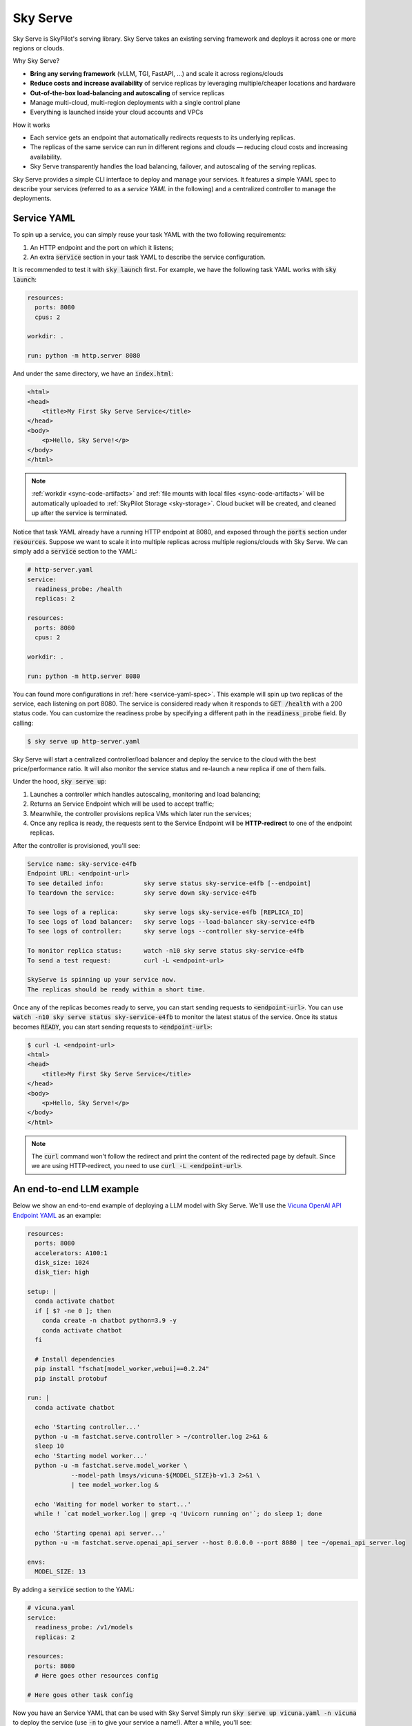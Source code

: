 .. _sky-serve:

Sky Serve
=========

Sky Serve is SkyPilot's serving library. Sky Serve takes an existing serving
framework and deploys it across one or more regions or clouds.

.. * Serve on scarce resources (e.g., A100; spot) with **reduced costs and increased availability**

Why Sky Serve?

* **Bring any serving framework** (vLLM, TGI, FastAPI, ...) and scale it across regions/clouds
* **Reduce costs and increase availability** of service replicas by leveraging multiple/cheaper locations and hardware
* **Out-of-the-box load-balancing and autoscaling** of service replicas
* Manage multi-cloud, multi-region deployments with a single control plane
* Everything is launched inside your cloud accounts and VPCs

.. * Allocate scarce resources (e.g., A100) **across regions and clouds**
.. * Autoscale your endpoint deployment with load balancing
.. * Manage your multi-cloud resources with a single control plane

How it works

- Each service gets an endpoint that automatically redirects requests to its underlying replicas.
- The replicas of the same service can run in different regions and clouds — reducing cloud costs and increasing availability.
- Sky Serve transparently handles the load balancing, failover, and autoscaling of the serving replicas.

.. GPU availability has become a critical bottleneck for many AI services. With Sky
.. Serve, we offer a lightweight control plane that simplifies deployment across
.. many cloud providers. By consolidating availability and pricing data across
.. clouds, we ensure **timely execution at optimal costs**, addressing the
.. complexities of managing resources in a multi-cloud environment.


Sky Serve provides a simple CLI interface to deploy and manage your services. It
features a simple YAML spec to describe your services (referred to as a *service
YAML* in the following) and a centralized controller to manage the deployments.

Service YAML
------------

To spin up a service, you can simply reuse your task YAML with the two following requirements:

#. An HTTP endpoint and the port on which it listens;
#. An extra :code:`service` section in your task YAML to describe the service configuration.

It is recommended to test it with :code:`sky launch` first. For example, we have the following task YAML works with :code:`sky launch`:

.. code-block:: yaml

    resources:
      ports: 8080
      cpus: 2

    workdir: .

    run: python -m http.server 8080

And under the same directory, we have an :code:`index.html`:

.. code-block:: html

    <html>
    <head>
        <title>My First Sky Serve Service</title>
    </head>
    <body>
        <p>Hello, Sky Serve!</p>
    </body>
    </html>


.. note::

  :ref:`workdir <sync-code-artifacts>` and :ref:`file mounts with local files <sync-code-artifacts>` will be automatically uploaded to
  :ref:`SkyPilot Storage <sky-storage>`. Cloud bucket will be created, and cleaned up after the service is terminated.

Notice that task YAML already have a running HTTP endpoint at 8080, and exposed through the :code:`ports` section under :code:`resources`. Suppose we want to scale it into multiple replicas across multiple regions/clouds with Sky Serve. We can simply add a :code:`service` section to the YAML:

.. code-block:: yaml

    # http-server.yaml
    service:
      readiness_probe: /health
      replicas: 2

    resources:
      ports: 8080
      cpus: 2

    workdir: .

    run: python -m http.server 8080

You can found more configurations in :ref:`here <service-yaml-spec>`. This example will spin up two replicas of the service, each listening on port 8080. The service is considered ready when it responds to :code:`GET /health` with a 200 status code. You can customize the readiness probe by specifying a different path in the :code:`readiness_probe` field. By calling:

.. code-block:: console

    $ sky serve up http-server.yaml

Sky Serve will start a centralized controller/load balancer and deploy the service to the cloud with the best price/performance ratio. It will also monitor the service status and re-launch a new replica if one of them fails.

Under the hood, :code:`sky serve up`:

#. Launches a controller which handles autoscaling, monitoring and load balancing;
#. Returns an Service Endpoint which will be used to accept traffic;
#. Meanwhile, the controller provisions replica VMs which later run the services;
#. Once any replica is ready, the requests sent to the Service Endpoint will be **HTTP-redirect** to one of the endpoint replicas.

After the controller is provisioned, you'll see:

.. code-block:: console

    Service name: sky-service-e4fb
    Endpoint URL: <endpoint-url>
    To see detailed info:           sky serve status sky-service-e4fb [--endpoint]
    To teardown the service:        sky serve down sky-service-e4fb

    To see logs of a replica:       sky serve logs sky-service-e4fb [REPLICA_ID]
    To see logs of load balancer:   sky serve logs --load-balancer sky-service-e4fb
    To see logs of controller:      sky serve logs --controller sky-service-e4fb

    To monitor replica status:      watch -n10 sky serve status sky-service-e4fb
    To send a test request:         curl -L <endpoint-url>

    SkyServe is spinning up your service now.
    The replicas should be ready within a short time.

Once any of the replicas becomes ready to serve, you can start sending requests to :code:`<endpoint-url>`. You can use :code:`watch -n10 sky serve status sky-service-e4fb` to monitor the latest status of the service. Once its status becomes :code:`READY`, you can start sending requests to :code:`<endpoint-url>`:

.. code-block:: console

    $ curl -L <endpoint-url>
    <html>
    <head>
        <title>My First Sky Serve Service</title>
    </head>
    <body>
        <p>Hello, Sky Serve!</p>
    </body>
    </html>

.. note::

  The :code:`curl` command won't follow the redirect and print the content of the redirected page by default. Since we are using HTTP-redirect, you need to use :code:`curl -L <endpoint-url>`.

An end-to-end LLM example
-------------------------

Below we show an end-to-end example of deploying a LLM model with Sky Serve. We'll use the `Vicuna OpenAI API Endpoint YAML <https://github.com/skypilot-org/skypilot/blob/master/llm/vicuna/serve-openai-api-endpoint.yaml>`_ as an example:

.. code-block:: yaml

    resources:
      ports: 8080
      accelerators: A100:1
      disk_size: 1024
      disk_tier: high

    setup: |
      conda activate chatbot
      if [ $? -ne 0 ]; then
        conda create -n chatbot python=3.9 -y
        conda activate chatbot
      fi

      # Install dependencies
      pip install "fschat[model_worker,webui]==0.2.24"
      pip install protobuf

    run: |
      conda activate chatbot

      echo 'Starting controller...'
      python -u -m fastchat.serve.controller > ~/controller.log 2>&1 &
      sleep 10
      echo 'Starting model worker...'
      python -u -m fastchat.serve.model_worker \
                --model-path lmsys/vicuna-${MODEL_SIZE}b-v1.3 2>&1 \
                | tee model_worker.log &

      echo 'Waiting for model worker to start...'
      while ! `cat model_worker.log | grep -q 'Uvicorn running on'`; do sleep 1; done

      echo 'Starting openai api server...'
      python -u -m fastchat.serve.openai_api_server --host 0.0.0.0 --port 8080 | tee ~/openai_api_server.log

    envs:
      MODEL_SIZE: 13

By adding a :code:`service` section to the YAML:

.. code-block:: yaml

    # vicuna.yaml
    service:
      readiness_probe: /v1/models
      replicas: 2

    resources:
      ports: 8080
      # Here goes other resources config

    # Here goes other task config

Now you have an Service YAML that can be used with Sky Serve! Simply run :code:`sky serve up vicuna.yaml -n vicuna` to deploy the service (use :code:`-n` to give your service a name!). After a while, you'll see:

.. code-block:: console

    Service name: vicuna
    Endpoint URL: <vicuna-url>
    To see detailed info:           sky serve status vicuna [--endpoint]
    To teardown the service:        sky serve down vicuna

    To see logs of a replica:       sky serve logs vicuna [REPLICA_ID]
    To see logs of load balancer:   sky serve logs --load-balancer vicuna
    To see logs of controller:      sky serve logs --controller vicuna

    To monitor replica status:      watch -n10 sky serve status vicuna
    To send a test request:         curl -L <vicuna-url>

After a while, there will be an OpenAI Compatible API endpoint ready to serve at :code:`<vicuna-url>`. Try out by the following simple chatbot Python script:

.. code-block:: python

    import openai

    stream = True
    model = 'vicuna-13b-v1.3' # This is aligned with the MODEL_SIZE env in the YAML
    init_prompt = 'You are a helpful assistant.'
    history = [{'role': 'system', 'content': init_prompt}]
    endpoint = input('Endpoint: ')
    openai.api_base = f'http://{endpoint}/v1'
    openai.api_key = 'placeholder'

    try:
        while True:
            user_input = input('[User] ')
            history.append({'role': 'user', 'content': user_input})
            resp = openai.ChatCompletion.create(model=model,
                                                messages=history,
                                                stream=True)
            print('[Chatbot]', end='', flush=True)
            tot = ''
            for i in resp:
                dlt = i['choices'][0]['delta']
                if 'content' not in dlt:
                    continue
                print(dlt['content'], end='', flush=True)
                tot += dlt['content']
            print()
            history.append({'role': 'assistant', 'content': tot})
    except KeyboardInterrupt:
        print('\nBye!')

Useful CLIs
-----------

Here are some commands for sky serve. Check :code:`sky serve --help` for more details.

See all running services:

.. code-block:: console

    $ sky serve status

.. code-block:: console

    Services
    NAME         UPTIME      STATUS  REPLICAS  ENDPOINT
    llama2-spot  2h 29m 36s  READY   1/2       34.238.42.4:30001
    vicuna       3h 5m 56s   READY   2/2       34.238.42.4:30003
    http-server  3h 20m 50s  READY   2/2       34.238.42.4:30002

    Service Replicas
    SERVICE_NAME  ID  IP              LAUNCHED   RESOURCES                   STATUS  REGION
    llama2-spot   1   34.90.186.40    2 hrs ago  1x GCP([Spot]{'A100': 1}))  READY   europe-west4
    llama2-spot   2   34.147.124.113  2 hrs ago  1x GCP([Spot]{'A100': 1}))  READY   europe-west4
    vicuna        1   35.247.122.252  3 hrs ago  1x GCP({'A100': 1}))        READY   us-west1
    vicuna        2   34.141.221.32   3 hrs ago  1x GCP({'A100': 1}))        READY   europe-west4
    http-server   1   3.95.5.141      3 hrs ago  1x AWS(vCPU=2)              READY   us-east-1
    http-server   2   54.175.170.174  3 hrs ago  1x AWS(vCPU=2)              READY   us-east-1

Stream the logs of a service:

.. code-block:: console

    $ sky serve logs vicuna --controller # tail controller logs
    $ sky serve logs vicuna --load-balancer --no-follow # print the load balancer logs so far, and exit
    $ sky serve logs vicuna 2 # tail logs of replica 2, including provisioning and running logs

Terminate services:

.. code-block:: console

    $ sky serve down http-server # terminate the http-server service
    $ sky serve down --all # terminate all services

Sky Serve controller
--------------------

The sky serve controller is a small on-demand CPU VM running in the cloud that:

#. Manages the deployment of your service;
#. Monitors the status of your service;
#. Routes traffic to your service replicas.

It is automatically launched when the first service is deployed, and it is autostopped after it has been idle for 10 minutes (i.e., after all services are terminated).
Thus, **no user action is needed** to manage its lifecycle.

You can see the controller with :code:`sky status` and refresh its status by using the :code:`-r/--refresh` flag.

Customizing sky serve controller resources
~~~~~~~~~~~~~~~~~~~~~~~~~~~~~~~~~~~~~~~~~~

You may want to customize the resources of the sky serve controller for several reasons:

1. Use a lower-cost controller. (if you have a few services running)
2. Enforcing the controller to run on a specific location. This is particularly useful when you want the service endpoint within specific geographical region. (Default: cheapest location)
3. Changing the maximum number of services that can be run concurrently, which is the minimum number between 4x the vCPUs of the controller and the memory in GiB of the controller. (Default: 16)
4. Changing the disk_size of the controller to store more logs. (Default: 200GB)

To achieve the above, you can specify custom configs in :code:`~/.sky/config.yaml` with the following fields:

.. code-block:: yaml

  serve:
    # NOTE: these settings only take effect for a new sky serve controller, not if
    # you have an existing one.
    controller:
      resources:
        # All configs below are optional.
        # Specify the location of the sky serve controller.
        cloud: gcp
        region: us-central1
        # Specify the maximum number of services that can be run concurrently.
        cpus: 2+  # number of vCPUs, max concurrent services = min(4 * cpus, memory in GiB)
        # Specify the disk_size in GB of the sky serve controller.
        disk_size: 1024

The :code:`resources` field has the same spec as a normal SkyPilot job; see `here <https://skypilot.readthedocs.io/en/latest/reference/yaml-spec.html>`__.

.. note::
  These settings will not take effect if you have an existing controller (either
  stopped or live).  For them to take effect, tear down the existing controller
  first, which requires all services to be terminated.
